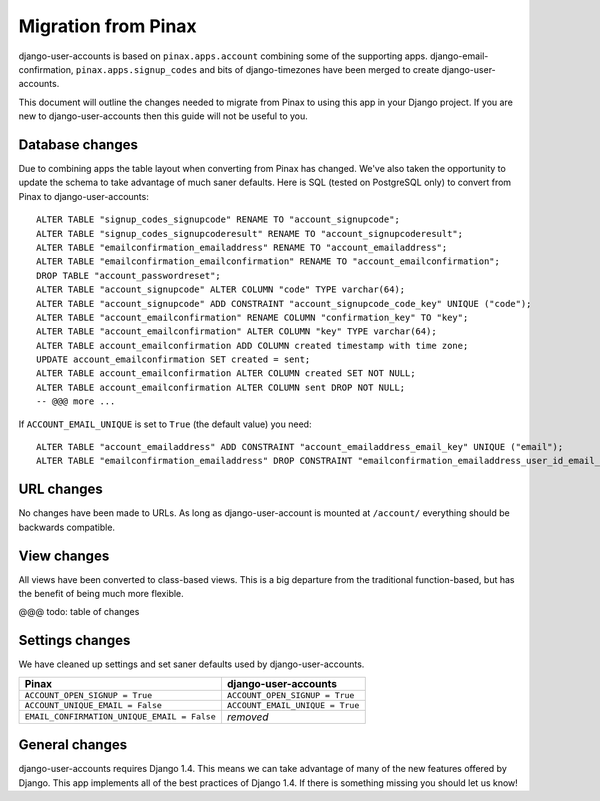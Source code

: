 .. _migration:

====================
Migration from Pinax
====================

django-user-accounts is based on ``pinax.apps.account`` combining some of
the supporting apps. django-email-confirmation, ``pinax.apps.signup_codes``
and bits of django-timezones have been merged to create django-user-accounts.

This document will outline the changes needed to migrate from Pinax to using
this app in your Django project. If you are new to django-user-accounts then
this guide will not be useful to you.

Database changes
================

Due to combining apps the table layout when converting from Pinax has changed.
We've also taken the opportunity to update the schema to take advantage of
much saner defaults. Here is SQL (tested on PostgreSQL only) to convert from
Pinax to django-user-accounts::

    ALTER TABLE "signup_codes_signupcode" RENAME TO "account_signupcode";
    ALTER TABLE "signup_codes_signupcoderesult" RENAME TO "account_signupcoderesult";
    ALTER TABLE "emailconfirmation_emailaddress" RENAME TO "account_emailaddress";
    ALTER TABLE "emailconfirmation_emailconfirmation" RENAME TO "account_emailconfirmation";
    DROP TABLE "account_passwordreset";
    ALTER TABLE "account_signupcode" ALTER COLUMN "code" TYPE varchar(64);
    ALTER TABLE "account_signupcode" ADD CONSTRAINT "account_signupcode_code_key" UNIQUE ("code");
    ALTER TABLE "account_emailconfirmation" RENAME COLUMN "confirmation_key" TO "key";
    ALTER TABLE "account_emailconfirmation" ALTER COLUMN "key" TYPE varchar(64);
    ALTER TABLE account_emailconfirmation ADD COLUMN created timestamp with time zone;
    UPDATE account_emailconfirmation SET created = sent;
    ALTER TABLE account_emailconfirmation ALTER COLUMN created SET NOT NULL;
    ALTER TABLE account_emailconfirmation ALTER COLUMN sent DROP NOT NULL;
    -- @@@ more ...

If ``ACCOUNT_EMAIL_UNIQUE`` is set to ``True`` (the default value) you need::

    ALTER TABLE "account_emailaddress" ADD CONSTRAINT "account_emailaddress_email_key" UNIQUE ("email");
    ALTER TABLE "emailconfirmation_emailaddress" DROP CONSTRAINT "emailconfirmation_emailaddress_user_id_email_key";

URL changes
===========

No changes have been made to URLs. As long as django-user-account is mounted
at ``/account/`` everything should be backwards compatible.

View changes
============

All views have been converted to class-based views. This is a big departure
from the traditional function-based, but has the benefit of being much more
flexible.

@@@ todo: table of changes

Settings changes
================

We have cleaned up settings and set saner defaults used by
django-user-accounts.

===========================================  ===============================
Pinax                                        django-user-accounts
===========================================  ===============================
``ACCOUNT_OPEN_SIGNUP = True``               ``ACCOUNT_OPEN_SIGNUP = True``
``ACCOUNT_UNIQUE_EMAIL = False``             ``ACCOUNT_EMAIL_UNIQUE = True``
``EMAIL_CONFIRMATION_UNIQUE_EMAIL = False``  *removed*
===========================================  ===============================

General changes
===============

django-user-accounts requires Django 1.4. This means we can take advantage of
many of the new features offered by Django. This app implements all of the
best practices of Django 1.4. If there is something missing you should let us
know!

